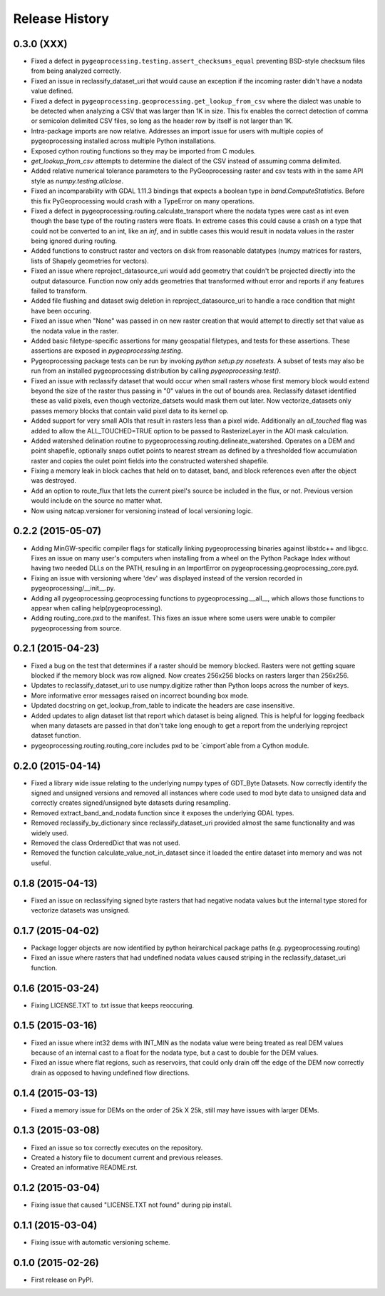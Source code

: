 Release History
===============

0.3.0 (XXX)
-----------

* Fixed a defect in ``pygeoprocessing.testing.assert_checksums_equal`` preventing BSD-style checksum files from being analyzed correctly.
* Fixed an issue in reclassify_dataset_uri that would cause an exception if the incoming raster didn't have a nodata value defined.
* Fixed a defect in ``pygeoprocessing.geoprocessing.get_lookup_from_csv`` where the dialect was unable to be detected when analyzing a CSV that was larger than 1K in size.  This fix enables the correct detection of comma or semicolon delimited CSV files, so long as the header row by itself is not larger than 1K.
* Intra-package imports are now relative.  Addresses an import issue for users with multiple copies of pygeoprocessing installed across multiple Python installations.
* Exposed cython routing functions so they may be imported from C modules.
* `get_lookup_from_csv` attempts to determine the dialect of the CSV instead of assuming comma delimited.
* Added relative numerical tolerance parameters to the PyGeoprocessing raster and csv tests with in the same API style as `numpy.testing.allclose`.
* Fixed an incomparability with GDAL 1.11.3 bindings that expects a boolean type in `band.ComputeStatistics`.  Before this fix PyGeoprocessing would crash with a TypeError on many operations.
* Fixed a defect in pygeoprocessing.routing.calculate_transport where the nodata types were cast as int even though the base type of the routing rasters were floats.  In extreme cases this could cause a crash on a type that could not be converted to an int, like an `inf`, and in subtle cases this would result in nodata values in the raster being ignored during routing.
* Added functions to construct raster and vectors on disk from reasonable datatypes (numpy matrices for rasters, lists of Shapely geometries for vectors).
* Fixed an issue where reproject_datasource_uri would add geometry that couldn't be projected directly into the output datasource.  Function now only adds geometries that transformed without error and reports if any features failed to transform.
* Added file flushing and dataset swig deletion in reproject_datasource_uri to handle a race condition that might have been occuring.
* Fixed an issue when "None" was passed in on new raster creation that would attempt to directly set that value as the nodata value in the raster.
* Added basic filetype-specific assertions for many geospatial filetypes, and tests for these assertions.  These assertions are exposed in `pygeoprocessing.testing`.
* Pygeoprocessing package tests can be run by invoking `python setup.py nosetests`.  A subset of tests may also be run from an installed pygeoprocessing distribution by calling `pygeoprocessing.test()`.
* Fixed an issue with reclassify dataset that would occur when small rasters whose first memory block would extend beyond the size of the raster thus passing in "0" values in the out of bounds area. Reclassify dataset identified these as valid pixels, even though vectorize_datsets would mask them out later.  Now vectorize_datasets only passes memory blocks that contain valid pixel data to its kernel op.
* Added support for very small AOIs that result in rasters less than a pixel wide.  Additionally an `all_touched` flag was added to allow the ALL_TOUCHED=TRUE option to be passed to RasterizeLayer in the AOI mask calculation.
* Added watershed delination routine to pygeoprocessing.routing.delineate_watershed.  Operates on a DEM and point shapefile, optionally snaps outlet points to nearest stream as defined by a thresholded flow accumulation raster and copies the oulet point fields into the constructed watershed shapefile.
* Fixing a memory leak in block caches that held on to dataset, band, and block references even after the object was destroyed.
* Add an option to route_flux that lets the current pixel's source be included in the flux, or not.  Previous version would include on the source no matter what.
* Now using natcap.versioner for versioning instead of local versioning logic.

0.2.2 (2015-05-07)
------------------

* Adding MinGW-specific compiler flags for statically linking pygeoprocessing binaries against libstdc++ and libgcc.  Fixes an issue on many user's computers when installing from a wheel on the Python Package Index without having two needed DLLs on the PATH, resuling in an ImportError on pygeoprocessing.geoprocessing_core.pyd.
* Fixing an issue with versioning where 'dev' was displayed instead of the version recorded in pygeoprocessing/__init__.py.
* Adding all pygeoprocessing.geoprocessing functions to pygeoprocessing.__all__, which allows those functions to appear when calling help(pygeoprocessing).
* Adding routing_core.pxd to the manifest.  This fixes an issue where some users were unable to compiler pygeoprocessing from source.

0.2.1 (2015-04-23)
------------------

* Fixed a bug on the test that determines if a raster should be memory blocked.  Rasters were not getting square blocked if the memory block was row aligned.  Now creates 256x256 blocks on rasters larger than 256x256.
* Updates to reclassify_dataset_uri to use numpy.digitize rather than Python loops across the number of keys.
* More informative error messages raised on incorrect bounding box mode.
* Updated docstring on get_lookup_from_table to indicate the headers are case insensitive.
* Added updates to align dataset list that report which dataset is being aligned.  This is helpful for logging feedback when many datasets are passed in that don't take long enough to get a report from the underlying reproject dataset function.
* pygeoprocessing.routing.routing_core includes pxd to be \`cimport`able from a Cython module.

0.2.0 (2015-04-14)
------------------

* Fixed a library wide issue relating to the underlying numpy types of GDT_Byte Datasets.  Now correctly identify the signed and unsigned versions and removed all instances where code used to mod byte data to unsigned data and correctly creates signed/unsigned byte datasets during resampling.
* Removed extract_band_and_nodata function since it exposes the underlying GDAL types.
* Removed reclassify_by_dictionary since reclassify_dataset_uri provided almost the same functionality and was widely used.
* Removed the class OrderedDict that was not used.
* Removed the function calculate_value_not_in_dataset since it loaded the entire dataset into memory and was not useful.

0.1.8 (2015-04-13)
------------------

* Fixed an issue on reclassifying signed byte rasters that had negative nodata values but the internal type stored for vectorize datasets was unsigned.

0.1.7 (2015-04-02)
------------------

* Package logger objects are now identified by python heirarchical package paths (e.g. pygeoprocessing.routing)
* Fixed an issue where rasters that had undefined nodata values caused striping in the reclassify_dataset_uri function.

0.1.6 (2015-03-24)
------------------

* Fixing LICENSE.TXT to .txt issue that keeps reoccuring.

0.1.5 (2015-03-16)
------------------

* Fixed an issue where int32 dems with INT_MIN as the nodata value were being treated as real DEM values because of an internal cast to a float for the nodata type, but a cast to double for the DEM values.
* Fixed an issue where flat regions, such as reservoirs, that could only drain off the edge of the DEM now correctly drain as opposed to having undefined flow directions.

0.1.4 (2015-03-13)
------------------

* Fixed a memory issue for DEMs on the order of 25k X 25k, still may have issues with larger DEMs.

0.1.3 (2015-03-08)
------------------

* Fixed an issue so tox correctly executes on the repository.
* Created a history file to document current and previous releases.
* Created an informative README.rst.

0.1.2 (2015-03-04)
------------------

* Fixing issue that caused "LICENSE.TXT not found" during pip install.

0.1.1 (2015-03-04)
------------------

* Fixing issue with automatic versioning scheme.

0.1.0 (2015-02-26)
------------------

* First release on PyPI.

